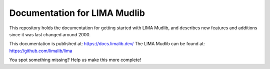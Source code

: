 Documentation for LIMA Mudlib
=============================

This repository holds the documentation for getting started with LIMA Mudlib,
and describes new features and additions since it was last changed around 2000.

This documentation is published at: https://docs.limalib.dev/
The LIMA Mudlib can be found at: https://github.com/limalib/lima

You spot something missing? Help us make this more complete! 
